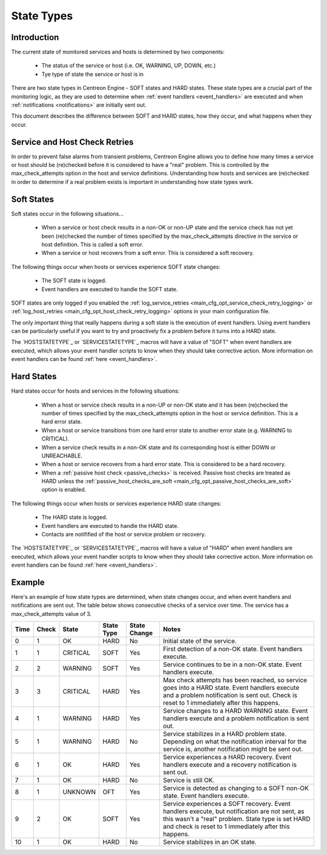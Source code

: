 .. _state_types:

State Types
***********

Introduction
============

The current state of monitored services and hosts is determined by two
components:

  * The status of the service or host (i.e. OK, WARNING, UP, DOWN, etc.)
  * Tye type of state the service or host is in

There are two state types in Centreon Engine - SOFT states and HARD
states. These state types are a crucial part of the monitoring logic, as
they are used to determine when :ref:`event handlers <event_handlers>`
are executed and when :ref:`notifications <notifications>` are
initially sent out.

This document describes the difference between SOFT and HARD states, how
they occur, and what happens when they occur.

Service and Host Check Retries
==============================

In order to prevent false alarms from transient problems, Centreon
Engine allows you to define how many times a service or host should be
(re)checked before it is considered to have a "real" problem. This is
controlled by the max_check_attempts option in the host and service
definitions. Understanding how hosts and services are (re)checked in
order to determine if a real problem exists is important in
understanding how state types work.

Soft States
===========

Soft states occur in the following situations...

  * When a service or host check results in a non-OK or non-UP state and
    the service check has not yet been (re)checked the number of times
    specified by the max_check_attempts directive in the service or host
    definition. This is called a soft error.
  * When a service or host recovers from a soft error. This is
    considered a soft recovery.

The following things occur when hosts or services experience SOFT state
changes:

  * The SOFT state is logged.
  * Event handlers are executed to handle the SOFT state.

SOFT states are only logged if you enabled the
:ref:`log_service_retries <main_cfg_opt_service_check_retry_logging>`
or :ref:`log_host_retries <main_cfg_opt_host_check_retry_logging>`
options in your main configuration file.

The only important thing that really happens during a soft state is the
execution of event handlers. Using event handlers can be particularly
useful if you want to try and proactively fix a problem before it turns
into a HARD state.

The `HOSTSTATETYPE`_ or `SERVICESTATETYPE`_ macros will have a value of
"SOFT" when event handlers are executed, which allows your event handler
scripts to know when they should take corrective action. More
information on event handlers can be found :ref:`here <event_handlers>`.

Hard States
===========

Hard states occur for hosts and services in the following situations:

  * When a host or service check results in a non-UP or non-OK state and
    it has been (re)checked the number of times specified by the
    max_check_attempts option in the host or service definition. This is
    a hard error state.
  * When a host or service transitions from one hard error state to
    another error state (e.g. WARNING to CRITICAL).
  * When a service check results in a non-OK state and its corresponding
    host is either DOWN or UNREACHABLE.
  * When a host or service recovers from a hard error state. This is
    considered to be a hard recovery.
  * When a :ref:`passive host check <passive_checks>` is
    received. Passive host checks are treated as HARD unless the
    :ref:`passive_host_checks_are_soft <main_cfg_opt_passive_host_checks_are_soft>`
    option is enabled.

The following things occur when hosts or services experience HARD state
changes:

  * The HARD state is logged.
  * Event handlers are executed to handle the HARD state.
  * Contacts are notifified of the host or service problem or recovery.

The `HOSTSTATETYPE`_ or `SERVICESTATETYPE`_ macros will have a value of
"HARD" when event handlers are executed, which allows your event handler
scripts to know when they should take corrective action. More
information on event handlers can be found :ref:`here <event_handlers>`.

Example
=======

Here's an example of how state types are determined, when state changes
occur, and when event handlers and notifications are sent out. The table
below shows consecutive checks of a service over time. The service has a
max_check_attempts value of 3.

==== ===== ======== ========== ============ ============================================
Time Check State    State Type State Change Notes
==== ===== ======== ========== ============ ============================================
0    1     OK       HARD       No           Initial state of the service.
1    1     CRITICAL SOFT       Yes          First detection of a non-OK state.
                                            Event handlers execute.
2    2     WARNING  SOFT       Yes          Service continues to be in a non-OK
                                            state. Event handlers execute.
3    3     CRITICAL HARD       Yes          Max check attempts has been reached,
                                            so service goes into a HARD state. Event
                                            handlers execute and a problem
                                            notification is sent out. Check is reset
                                            to 1 immediately after this happens.
4    1     WARNING  HARD       Yes          Service changes to a HARD WARNING state.
                                            Event handlers execute and a problem
                                            notification is sent out.
5    1     WARNING  HARD       No           Service stabilizes in a HARD problem
                                            state. Depending on what the notification
                                            interval for the service is, another
                                            notification might be sent out.
6    1     OK       HARD       Yes          Service experiences a HARD recovery. Event
                                            handlers execute and a recovery notification
                                            is sent out.
7    1     OK       HARD       No           Service is still OK.
8    1     UNKNOWN  OFT        Yes          Service is detected as changing to a SOFT
                                            non-OK state. Event handlers execute.
9    2     OK       SOFT       Yes          Service experiences a SOFT recovery. Event
                                            handlers execute, but notification are not
                                            sent, as this wasn't a "real" problem. State
                                            type is set HARD and check is reset to 1
                                            immediately after this happens.
10   1     OK       HARD       No           Service stabilizes in an OK state.
==== ===== ======== ========== ============ ============================================
